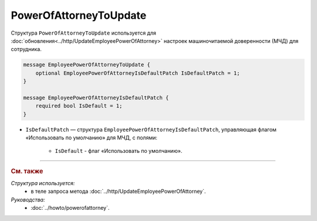 PowerOfAttorneyToUpdate
=======================

Структура ``PowerOfAttorneyToUpdate`` используется для :doc:`обновления<../http/UpdateEmployeePowerOfAttorney>` настроек машиночитаемой доверенности (МЧД) для сотрудника.

.. code-block:: protobuf

    message EmployeePowerOfAttorneyToUpdate {
        optional EmployeePowerOfAttorneyIsDefaultPatch IsDefaultPatch = 1;
    }

    message EmployeePowerOfAttorneyIsDefaultPatch {
        required bool IsDefault = 1;
    }

- ``IsDefaultPatch`` — структура ``EmployeePowerOfAttorneyIsDefaultPatch``, управляющая флагом «Использовать по умолчанию» для МЧД, с полями:
	
	- ``IsDefault`` - флаг «Использовать по умолчанию».

----

.. rubric:: См. также

*Структура используется:*
	- в теле запроса метода :doc:`../http/UpdateEmployeePowerOfAttorney`.

*Руководства:*
	- :doc:`../howto/powerofattorney`.